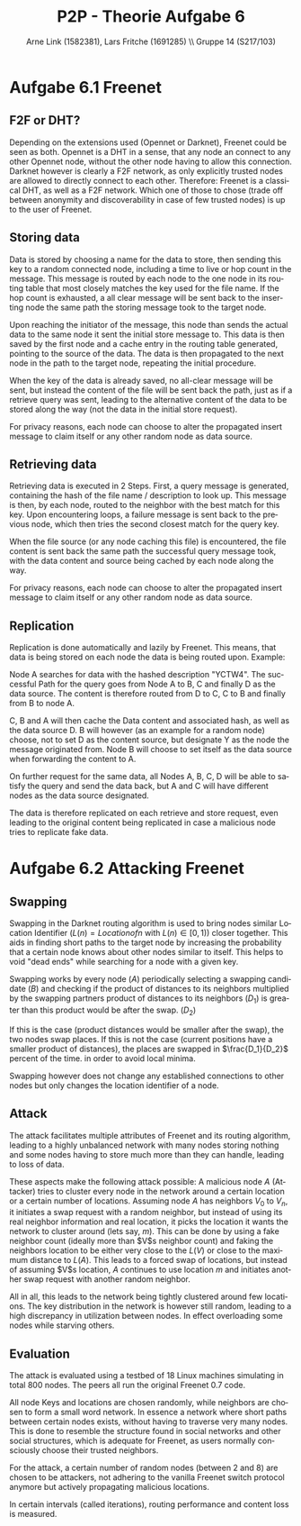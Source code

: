 #+TITLE:                P2P - Theorie Aufgabe 6
#+AUTHOR:               Arne Link (1582381), Lars Fritche (1691285) \\ Gruppe 14 (S217/103)
#+LANGUAGE:             de
#+startup:              koma-article
#+LaTeX_CLASS:          koma-article
#+OPTIONS:              toc:nil
#+LATEX_HEADER:         \renewcommand{\thesubsubsection}{\alph{subsubsection})}

* Aufgabe 6.1 Freenet

** F2F or DHT?
Depending on the extensions used (Opennet or Darknet), Freenet could be seen as
both. Opennet is a DHT in a sense, that any node an connect to any other
Opennet node, without the other node having to allow this connection.
Darknet however is clearly a F2F network, as only explicitly trusted nodes are
allowed to directly connect to each other.
Therefore: Freenet is a classical DHT, as well as a F2F network. Which one of
those to chose (trade off between anonymity and discoverability in case of few
trusted nodes) is up to the user of Freenet.

** Storing data
Data is stored by choosing a name for the data to store, then sending this key
to a random connected node, including a time to live or hop count in the
message. This message is routed by each node to the one node in its routing
table that most closely matches the key used for the file name. If the hop count
is exhausted, a all clear message will be sent back to the inserting node the
same path the storing message took to the target node.

Upon reaching the initiator of the message, this node than sends the actual data
to the same node it sent the initial store message to. This data is then saved
by the first node and a cache entry in the routing table generated, pointing to
the source of the data. The data is then propagated to the next node in the path
to the target node, repeating the initial procedure.

When the key of the data is already saved, no all-clear message will be sent,
but instead the content of the file will be sent back the path, just as if a
retrieve query was sent, leading to the alternative content of the data to be
stored along the way (not the data in the initial store request).

For privacy reasons, each node can choose to alter the propagated insert message
to claim itself or any other random node as data source.

** Retrieving data
Retrieving data is executed in 2 Steps. First, a query message is generated,
containing the hash of the file name / description to look up. This message is
then, by each node, routed to the neighbor with the best match for this key.
Upon encountering loops, a failure message is sent back to the previous node,
which then tries the second closest match for the query key.

When the file source (or any node caching this file) is encountered, the file
content is sent back the same path the successful query message took, with the
data content and source being cached by each node along the way.

For privacy reasons, each node can choose to alter the propagated insert message
to claim itself or any other random node as data source.

** Replication
Replication is done automatically and lazily by Freenet.
This means, that data is being stored on each node the data is being routed
upon. Example:

Node A searches for data with the hashed description "YCTW4". The successful
Path for the query goes from Node A to B, C and finally D as the data source.
The content is therefore routed from D to C, C to B and finally from B to node
A.

C, B and A will then cache the Data content and associated hash, as well as the
data source D. B will however (as an example for a random node) choose, not to
set D as the content source, but designate Y as the node the message originated
from. Node B will choose to set itself as the data source when forwarding the
content to A.

On further request for the same data, all Nodes A, B, C, D will be able to
satisfy the query and send the data back, but A and C will have different nodes
as the data source designated.

The data is therefore replicated on each retrieve and store request, even
leading to the original content being replicated in case a malicious node tries
to replicate fake data.

* Aufgabe 6.2 Attacking Freenet

** Swapping
Swapping in the Darknet routing algorithm is used to bring nodes similar
Location Identifier ($L(n) = Location of n$ with $L(n) \in [0, 1)$) closer
together. This aids in finding short paths to the target node by increasing the
probability that a certain node knows about other nodes similar to itself. This
helps to void "dead ends" while searching for a node with a given key.

Swapping works by every node ($A$) periodically selecting a swapping
candidate ($B$) and checking if the product of distances to its neighbors
multiplied by the swapping partners product of distances to its neighbors
($D_1$) is greater than this product would be after the
swap. ($D_2$)

If this is the case (product distances would be smaller after the swap), the two
nodes swap places. If this is not the case (current positions have a smaller
product of distances), the places are swapped in $\frac{D_1}{D_2}$ percent of
the time. in order to avoid local minima.

Swapping however does not change any established connections to other nodes but
only changes the location identifier of a node.

** Attack
The attack facilitates multiple attributes of Freenet and its routing algorithm,
leading to a highly unbalanced network with many nodes storing nothing and some
nodes having to store much more than they can handle, leading to loss of data.

\begin{description}
\item[Nodes have a fixed set of neighbors.]
Nodes in Freenet (Darknet to be more precise) have a fixed set of trusted nodes
they are connected to. These neighbors never change and no neighbor of a node is
itself automatically allowed to connect to other neighbors of this node. In
fact, neighbors do not even know each other.

\item[Keys and location are chosen randomly.]

\item[Locations and Keys are independent.]
Nodes have a key which determines if they are responsible for storing content,
as well as a location identifier, ranging from zero to (excluding) one. Routing
in Freenet is done using the location identifier, whereas content storing and
retrieval is based upon the nodes key.
\end{description}

These aspects make the following attack possible:
A malicious node $A$ (Attacker) tries to cluster every node in the network
around a certain location or a certain number of locations.
Assuming node $A$ has neighbors $V_0$ to $V_n$, it initiates a swap request with
a random neighbor, but instead of using its real neighbor information and real
location, it picks the location it wants the network to cluster around (lets
say, $m$). This can be done by using a fake neighbor count (ideally more than
$V$s neighbor count) and faking the neighbors location to be either very close
to the $L(V)$ or close to the maximum distance to $L(A)$. This leads to a forced
swap of locations, but instead of assuming $V$s location, $A$ continues to use
location $m$ and initiates another swap request with another random neighbor.

All in all, this leads to the network being tightly clustered around few
locations. The key distribution in the network is however still random, leading
to a high discrepancy in utilization between nodes. In effect overloading some
nodes while starving others.

** Evaluation
The attack is evaluated using a testbed of 18 Linux machines simulating in total
800 nodes. The peers all run the original Freenet 0.7 code.

All node Keys and locations are chosen randomly, while neighbors are chosen to
form a small word network. In essence a network where short paths between
certain nodes exists, without having to traverse very many nodes. This is done
to resemble the structure found in social networks and other social structures,
which is adequate for Freenet, as users normally consciously choose their
trusted neighbors.

For the attack, a certain number of random nodes (between 2 and 8) are chosen to
be attackers, not adhering to the vanilla Freenet switch protocol anymore but
actively propagating malicious locations.

In certain intervals (called iterations), routing performance and content loss
is measured.
